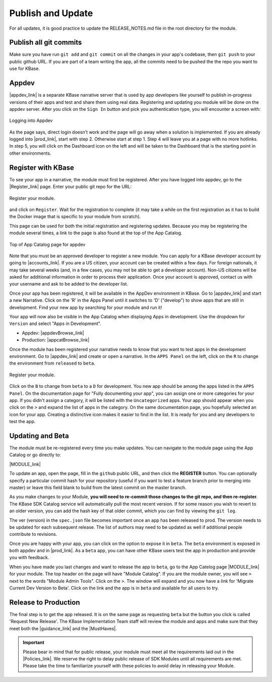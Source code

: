 Publish and Update
====================

For all updates, it is good practice to update the RELEASE_NOTES.md file in the root directory for the module.

Publish all git commits
-------------------------

Make sure you have run ``git add`` and ``git commit`` on all the changes in your app's codebase, then ``git push`` to your public github URL. If you are part of a team writing the app, all the commits need to be pushed the the repo you want to use for KBase.

Appdev
------

|appdev_link| is a separate KBase narrative server that is used by app developers like yourself to publish in-progress versions of their apps and test and share them using real data. Registering and updating you module will be
done on the appdev server. After you click on the ``Sign In`` button and pick you authentication type, you will
encounter a screen with:

.. figure:: ../images/appdev_login.png
    :align: center
    :figclass: align-center

    Logging into Appdev

As the page says, direct login doesn't work and the page will go away when a solution is implemented.
If you are already logged into |prod_link|, start with step 2. Otherwise start at step 1. 
Step 4 will leave you at a page with no more hotlinks. In step 5, you will click on the Dashboard icon 
on the left and will be taken to the Dashboard that is the starting point in other environments.

Register with KBase
-----------------------

To see your app in a narrative, the module must first be registered. After you have logged into appdev,
go to the |Register_link| page.  Enter your public git repo for the URL:

.. figure:: ../images/register.png
    :align: center
    :figclass: align-center

    Register your module.

and click on ``Register``. Wait for the registration to complete (it may take a while on the first registration as it has to build the Docker image that is specific to your module from scratch).

This page can be used for both the initial registration and registering updates. Because you may be registering 
the module several times, a link to the page is also found at the top of the App Catalog.

.. figure:: ../images/register_module.png
    :align: center
    :figclass: align-center

    Top of App Catalog page for appdev

Note that you must be an approved developer to register a new module. You can apply for a 
KBase developer account by going to |accounts_link|. If you are a US citizen, your account 
can be created within a few days. For foreign nationals, it may take several weeks (and, 
in a few cases, you may not be able to get a developer account). Non-US citizens will be 
asked for additional information in order to process their application. Once your account 
is approved, contact us with your username and ask to be added to the developer list.

Once your app has been registered, it will be available in the AppDev environment in KBase. 
Go to |appdev_link| and start a new Narrative. Click on the 'R' in the Apps Panel  until it 
switches to 'D' ("develop") to show apps that are still in development.  Find your new app 
by searching for your module and run it!

Your app will now also be visible in the App Catalog when displaying Apps in development. 
Use the dropdown for ``Version`` and select "Apps in Development".

* Appdev: |appdevBrowse_link| 
* Production: |appcatBrowse_link| 

Once the module has been registered your narrative needs to know that you want to test apps in
the development environment. Go to |appdev_link| 
and create or open a narrative. In the ``APPS Panel`` on the left, click on the ``R`` to change 
the environment from ``released`` to ``beta``.

.. figure:: ../images/Change_to_beta.png
    :align: center
    :figclass: align-center

    Register your module.

Click on the ``B`` to change from ``beta`` to a ``D`` for development. You new app should be
among the apps listed in the ``APPS Panel``. On the documentation page for "Fully documenting your app",
you can assign one or more categories for your app. If you didn't assign a category, it will be
listed with the ``Uncategorized`` apps. Your app should appear when you click on the ``>``
and expand the list of apps in the category. On the same documentation page, you hopefully selected an icon
for your app. Creating a distinctive icon makes it easier to find in the list. It is ready for
you and any developers to test the app.

Updating and Beta
-----------------
    
The module must be re-registered every time you make updates. You can navigate to the module page using the App Catalog or go directly to: 

|MODULE_link|

To update an app, open the page, fill in the ``github`` public URL, and then click the **REGISTER** button. You can optionally specify a particular commit hash for your repository (useful if you want to test a feature branch prior to merging into master) or leave this field blank to build from the latest commit on the master branch.

As you make changes to your Module, **you will need to re-commit those changes to the git repo, and then re-register**. The KBase SDK Catalog service will automatically pull the most recent version. If for some reason you wish to revert to an older version, you can add the hash key of that older commit, which you can find by viewing the ``git log``.

The ver (version) in the ``spec.json`` file becomes important once an app has been released to prod. The version needs to be updated for each subsequent release. The list of authors may need to be updated as well if additional people contribute to revisions.  

Once you are happy with your app, you can click on the option to expose it in ``beta``. The ``beta``
environment is exposed in both appdev and in |prod_link|. As a ``beta`` app, you can have
other KBase users test the app in production and provide you with feedback.

When you have made you last changes and want to release the app to ``beta``, go to the App Catelog page 
|MODULE_link| for your module. The top header on the page will have "Module Catalog". If you are the module owner,
you will see ``>`` next to the words "Module Admin Tools". Click on the ``>``. The window will expand and you now have a link for 'Migrate Current Dev Version to Beta'. Click on the link and the app is in ``beta`` and available for all users to try.

Release to Production
---------------------

The final step is to get the app released. It is on the same page as requesting ``beta`` but the button you click
is called 'Request New Release'. The KBase Implementation Team staff will review the module and apps and make sure that
they meet both the |guidance_link| and the |MustHaves|.

.. important::

    Please bear in mind that for public release, your module must meet all the requirements laid out in the  |Policies_link|. We reserve the right to delay public release of SDK Modules until all requirements are met. Please take the time to familiarize yourself with these policies to avoid delay in releasing your Module.


.. External links

.. |appdev_link| raw:: html

   <a href="https://appdev.kbase.us" target="_blank">Appdev (https://appdev.kbase.us)</a>

.. |prod_link| raw:: html

   <a href="https://narrative.kbase.us" target="_blank">production (https://narrative.kbase.us)</a>

.. |accounts_link| raw:: html

   <a href=" https://accounts.kbase.us/index.php?tpl=request_identity.tpl" target="_blank">https://accounts.kbase.us/index.php?tpl=request_identity.tpl</a>

.. |Register_link| raw:: html

   <a href="https://appdev.kbase.us/#appcatalog/register" target="_blank">Module Registration</a>

.. |appdevBrowse_link| raw:: html

   <a href="https://appdev.kbase.us/#appcatalog/browse/dev" target="_blank">https://appdev.kbase.us/#appcatalog/browse/dev</a>

.. |appcatBrowse_link| raw:: html

   <a href="https://narrative.kbase.us/#appcatalog/browse/dev" target="_blank">https://narrative.kbase.us/#appcatalog/browse/dev</a>

.. |MODULE_link| raw:: html

   <a href="https://narrative.kbase.us/#appcatalog/module/my_module_name" target="_blank">https://narrative.kbase.us/#appcatalog/module/MODULE_NAME</a>

.. |MustHaves| raw:: html

    <a href="https://github.com/kbase/roadmap/blob/master/KBase%20product%20requirements.md">Must Haves</a>

.. Internal links

.. |Policies_link| raw:: html

   <a href="../references/dev_guidelines.html">KBase SDK Policies</a>

.. |guidance_link| raw:: html

    <a href="../references/dev_guidelines.html">Developer Guidance</a>
